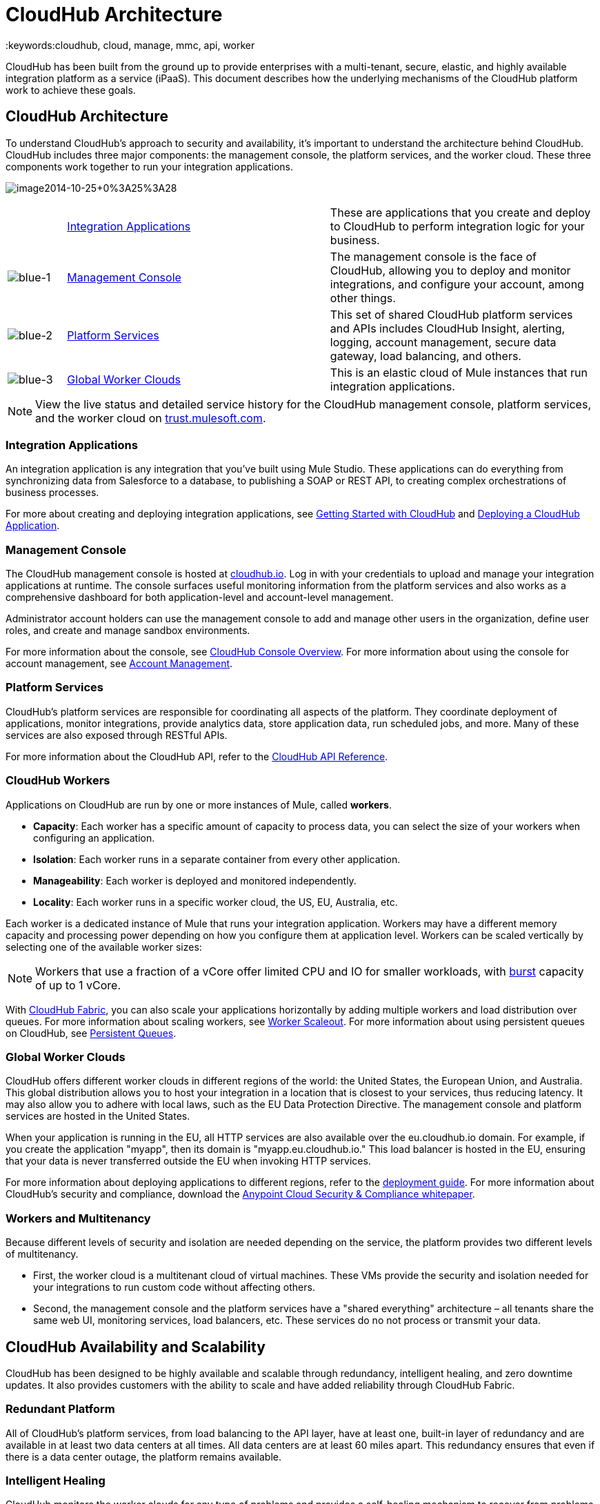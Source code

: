 = CloudHub Architecture
:keywords:cloudhub, cloud, manage, mmc, api, worker

CloudHub has been built from the ground up to provide enterprises with a multi-tenant, secure, elastic, and highly available integration platform as a service (iPaaS). This document describes how the underlying mechanisms of the CloudHub platform work to achieve these goals. 

== CloudHub Architecture

To understand CloudHub’s approach to security and availability, it’s important to understand the architecture behind CloudHub. CloudHub includes three major components: the management console, the platform services, and the worker cloud. These three components work together to run your integration applications.

image:image2014-10-25+0%3A25%3A28.png[image2014-10-25+0%3A25%3A28]

[width="99",cols="10a,45a,45a"]
|===
|  |<<Integration Applications>> |These are applications that you create and deploy to CloudHub to perform integration logic for your business.
|image:blue-1.png[blue-1] |<<Management Console>> |The management console is the face of CloudHub, allowing you to deploy and monitor integrations, and configure your account, among other things.

|image:blue-2.png[blue-2] |<<Platform Services>> |This set of shared CloudHub platform services and APIs includes CloudHub Insight, alerting, logging, account management, secure data gateway, load balancing, and others.

|image:blue-3.png[blue-3] |<<Global Worker Clouds>> |This is an elastic cloud of Mule instances that run integration applications.

|===

[NOTE]
View the live status and detailed service history for the CloudHub management console, platform services, and the worker cloud on http://trust.mulesoft.com/[trust.mulesoft.com].

=== Integration Applications

An integration application is any integration that you've built using Mule Studio. These applications can do everything from synchronizing data from Salesforce to a database, to publishing a SOAP or REST API, to creating complex orchestrations of business processes.

For more about creating and deploying integration applications, see link:/docs/display/current/Getting+Started+with+CloudHub[Getting Started with CloudHub] and link:/docs/display/current/Deploying+a+CloudHub+Application[Deploying a CloudHub Application].

=== Management Console

The CloudHub management console is hosted at https://cloudhub.io/login.html[cloudhub.io]. Log in with your credentials to upload and manage your integration applications at runtime. The console surfaces useful monitoring information from the platform services and also works as a comprehensive dashboard for both application-level and account-level management. 

Administrator account holders can use the management console to add and manage other users in the organization, define user roles, and create and manage sandbox environments. 

For more information about the console, see link:/docs/display/current/CloudHub+Console+Overview[CloudHub Console Overview]. For more information about using the console for account management, see link:/docs/display/current/Anypoint+Platform+Administration[Account Management].

=== Platform Services

CloudHub's platform services are responsible for coordinating all aspects of the platform. They coordinate deployment of applications, monitor integrations, provide analytics data, store application data, run scheduled jobs, and more. Many of these services are also exposed through RESTful APIs. 

For more information about the CloudHub API, refer to the link:/docs/display/current/CloudHub+API[CloudHub API Reference].

=== CloudHub Workers

Applications on CloudHub are run by one or more instances of Mule, called *workers*.

* *Capacity*: Each worker has a specific amount of capacity to process data, you can select the size of your workers when configuring an application.
* *Isolation*: Each worker runs in a separate container from every other application.
* *Manageability*: Each worker is deployed and monitored independently.
* *Locality*: Each worker runs in a specific worker cloud, the US, EU, Australia, etc.

Each worker is a dedicated instance of Mule that runs your integration application. Workers may have a different memory capacity and processing power depending on how you configure them at application level. Workers can be scaled vertically by selecting one of the available worker sizes:

[width="99",cols="20a,20a,20a,20a,10a,10a,"]
|===
|Worker Sizes |0.1 vCores + 500 MB Mem |0.2 vCores + 1 GB Mem |1 vCores + 1.5 GB Mem |2 vCores + 3.5 GB Mem |4 vCores + 7.5 GB Mem
|===

[NOTE]
Workers that use a fraction of a vCore offer limited CPU and IO for smaller workloads, with http://docs.aws.amazon.com/AWSEC2/latest/UserGuide/concepts_micro_instances.html[burst] capacity of up to 1 vCore.

With link:/docs/display/current/CloudHub+Fabric[CloudHub Fabric], you can also scale your applications horizontally by adding multiple workers and load distribution over queues. For more information about scaling workers, see link:/docs/display/current/CloudHub+Fabric#CloudHubFabric-WorkerScaleout[Worker Scaleout]. For more information about using persistent queues on CloudHub, see link:/docs/display/current/CloudHub+Fabric#CloudHubFabric-PersistentQueues[Persistent Queues].

=== Global Worker Clouds

CloudHub offers different worker clouds in different regions of the world: the United States, the European Union, and Australia. This global distribution allows you to host your integration in a location that is closest to your services, thus reducing latency. It may also allow you to adhere with local laws, such as the EU Data Protection Directive. The management console and platform services are hosted in the United States.

When your application is running in the EU, all HTTP services are also available over the eu.cloudhub.io domain. For example, if you create the application "myapp", then its domain is "myapp.eu.cloudhub.io." This load balancer is hosted in the EU, ensuring that your data is never transferred outside the EU when invoking HTTP services.

For more information about deploying applications to different regions, refer to the link:/docs/display/current/Deploying+a+CloudHub+Application#DeployingaCloudHubApplication-AdvancedApplicationOptions[deployment guide]. For more information about CloudHub's security and compliance, download the link:/docs/download/attachments/123699842/Anypoint_Platform_Cloud_Security_and_Compliance.pdf?version=1&modificationDate=1423237755626[Anypoint Cloud Security & Compliance whitepaper].

=== Workers and Multitenancy

Because different levels of security and isolation are needed depending on the service, the platform provides two different levels of multitenancy.

* First, the worker cloud is a multitenant cloud of virtual machines. These VMs provide the security and isolation needed for your integrations to run custom code without affecting others. 
* Second, the management console and the platform services have a "shared everything" architecture – all tenants share the same web UI, monitoring services, load balancers, etc. These services do no not process or transmit your data.

== CloudHub Availability and Scalability

CloudHub has been designed to be highly available and scalable through redundancy, intelligent healing, and zero downtime updates. It also provides customers with the ability to scale and have added reliability through CloudHub Fabric. 

=== Redundant Platform

All of CloudHub's platform services, from load balancing to the API layer, have at least one, built-in layer of redundancy and are available in at least two data centers at all times. All data centers are at least 60 miles apart. This redundancy ensures that even if there is a data center outage, the platform remains available. 

=== Intelligent Healing

CloudHub monitors the worker clouds for any type of problems and provides a self-healing mechanism to recover from problems. If the underlying hardware suffers a failure, the platform migrates your application to a new worker automatically. In the case of an application crash – whether due to a problem with custom code or a bug in the underlying stack – the platform recognizes the crash and can restart the worker automatically. 

For more information about application monitoring and automatic restarts, see the link:/docs/display/current/Deploying+a+CloudHub+Application#DeployingaCloudHubApplication-MonitoringandAutomaticRestart[deployment guide].

=== Zero Downtime Updates

CloudHub supports updating your applications at runtime so end users of your HTTP APIs experience zero downtime. While your application update is deploying, CloudHub keeps the old version of your application running. Your domain points to the old version of your application until the newly uploaded version is fully started. This allows you to keep servicing requests from your old application while the new version of your application is starting.

=== CloudHub Fabric

CloudHub Fabric provides scalability, workload distribution, and added reliability to CloudHub applications on a per-application basis. These capabilities are powered by CloudHub's scalable load-balancing service, http://www.mulesoft.org/documentation/display/current/CloudHub+Fabric#CloudHubFabric-WorkerScaleout[worker scaleout], and http://www.mulesoft.org/documentation/display/current/CloudHub+Fabric#CloudHubFabric-PersistentQueues[persistent queueing] features.

==== Worker Scale-Out and Data Center Redundancy

With CloudHub Fabric, you can add multiple workers to your application to make it horizontally scale. This also adds additional reliability. CloudHub automatically distributes multiple workers for the same application across two or more datacenters for maximum reliability.

When deploying your application to two or more workers, the HTTP load balancing service distributes requests across these workers, allowing you to scale your services horizontally. Requests are distributed on a round-robin basis.

==== Persistent Queues

Persistent queues ensure zero message loss and allow you to distribute non-HTTP workloads across a set of workers. For example, if your application is deployed to more than one worker, persistent queues allow interworker communication and workload distribution. If a large file is placed in the queue, your workers can divide it up and process it in parallel.

Persistent queues also guarantee delivery of your messages; even if one or more workers or datacenters go down, persistent queues facilitate disaster recovery and provide resilience to hardware or application failures.

For more details about worker scale-out and persistent queues, refer to link:/docs/display/current/CloudHub+Fabric[CloudHub Fabric].

== Security

CloudHub architecture provides a secure platform for your integrations.

Securing your payload data is critically important. To this end, CloudHub does not inspect, store, or otherwise interact directly with payload data. CloudHub workers provide a secure facility for transmitting and processing data by giving each application its own virtual machine. This ensures complete isolation between tenants for payload security, and isolation from other tenants’ code. 

CloudHub collects monitoring, analytics, and log data from CloudHub workers and may perform actions on behalf of the user on CloudHub workers. All communication between CloudHub platform services and the worker cloud is secured using SSL with client certificate authentication. This ensures that unauthorized parties cannot read data and that they cannot initiate unauthorized actions.

For more information about MuleSoft’s approach to security, please see the http://mulesoft.com/downloads/whitepapers/security-whitepaper.pdf[Anypoint Cloud Security & Compliance whitepaper].

== See Also

* Read the link:/docs/display/current/CloudHub+Networking+Guide[CloudHub Networking Guide].
* Read more about how to link:/docs/display/current/Anypoint+Platform+Administration[manage your AnyPoint Platfrom account].
* Having a technical issue? Check out the link:/docs/display/current/FAQ[FAQ].
* Find out how link:/docs/display/current/Mule+ESB+and+CloudHub[CloudHub differs from Mule ESB].
* Refer to our link:/docs/display/current/Maintenance+and+Upgrade+Policy[Maintenance and Upgrade Policy].
* Learn how to access link:/docs/display/current/Community+and+Support[Community and Support] resources.
